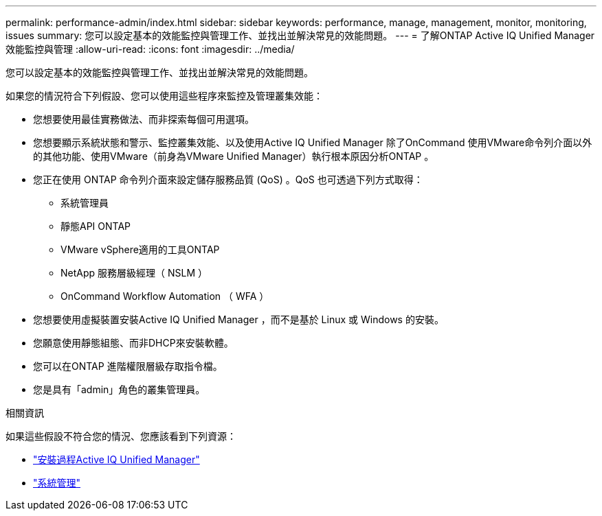 ---
permalink: performance-admin/index.html 
sidebar: sidebar 
keywords: performance, manage, management, monitor, monitoring, issues 
summary: 您可以設定基本的效能監控與管理工作、並找出並解決常見的效能問題。 
---
= 了解ONTAP Active IQ Unified Manager效能監控與管理
:allow-uri-read: 
:icons: font
:imagesdir: ../media/


[role="lead"]
您可以設定基本的效能監控與管理工作、並找出並解決常見的效能問題。

如果您的情況符合下列假設、您可以使用這些程序來監控及管理叢集效能：

* 您想要使用最佳實務做法、而非探索每個可用選項。
* 您想要顯示系統狀態和警示、監控叢集效能、以及使用Active IQ Unified Manager 除了OnCommand 使用VMware命令列介面以外的其他功能、使用VMware（前身為VMware Unified Manager）執行根本原因分析ONTAP 。
* 您正在使用 ONTAP 命令列介面來設定儲存服務品質 (QoS) 。QoS 也可透過下列方式取得：
+
** 系統管理員
** 靜態API ONTAP
** VMware vSphere適用的工具ONTAP
** NetApp 服務層級經理（ NSLM ）
** OnCommand Workflow Automation （ WFA ）


* 您想要使用虛擬裝置安裝Active IQ Unified Manager ，而不是基於 Linux 或 Windows 的安裝。
* 您願意使用靜態組態、而非DHCP來安裝軟體。
* 您可以在ONTAP 進階權限層級存取指令檔。
* 您是具有「admin」角色的叢集管理員。


.相關資訊
如果這些假設不符合您的情況、您應該看到下列資源：

* http://docs.netapp.com/ocum-98/topic/com.netapp.doc.onc-um-isg/home.html["安裝過程Active IQ Unified Manager"]
* link:../system-admin/index.html["系統管理"]

